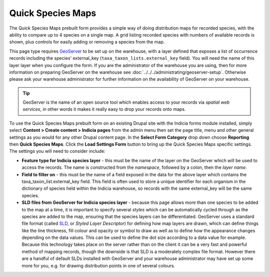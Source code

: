 Quick Species Maps
------------------

The Quick Species Maps prebuilt form provides a simple way of doing distribution maps for
recorded species, with the ability to compare up to 4 species on a single map. A grid
listing recorded species with numbers of available records is shown, plus controls for
easily adding or removing a species from the map.

.. image:: ../../../images/screenshots/prebuilt-forms/quick-species-maps.png
  :width: 700px
  :alt: The Quick Species Maps prebuilt form in action.

This page type requires `GeoServer <http://geoserver.org>`_ to be set up on the warehouse,
with a layer defined that exposes a list of occurrence records including the species'
external_key (``taxa_taxon_lists.external_key`` field). You will need the name of this
layer layer when you configure the form. If you are the administrator of the warehouse you
are using, then for more information on preparing GeoServer on the warehouse see 
:doc:`../../../administrating/geoserver-setup`. Otherwise please ask your warehouse
administrator for further information on the availability of GeoServer on your warehouse.

.. tip::

  GeoServer is the name of an open source tool which enables access to your records via
  *spatial web services*, in other words it makes it really easy to drop your records onto 
  maps.

To use the Quick Species Maps prebuilt form on an existing Drupal site with the Indicia
forms module installed, simply select **Content > Create content > Indicia pages** from
the admin menu then set the page title, menu and other general settings as you would for
any other Drupal content page. In the **Select Form Category** drop down choose
**Reporting** then **Quick Species Maps**. Click the **Load Settings Form** button to
bring up the Quick Species Maps specific settings. The settings you will need to consider
include:

.. todo::
  
  Link to details of standard settings for reporting and mapping.

* **Feature type for Indicia species layer** - this must be the name of the layer on the 
  GeoServer which will be used to access the records. The name is constructed from the 
  *namespace*, followed by a colon, then the *layer name*. 
* **Field to filter on** - this must be the name of a field exposed in the data for the 
  above layer which contains the taxa_taxon_list.external_key field. This field is often
  used to store a unique identifier for each organism in the dictionary of species held
  within the Indicia warehouse, so records with the same external_key will be the same
  species.
* **SLD files from GeoServer for Indicia species layer** - because this page allows more
  than one species to be added to the map at a time, it is important to specify several
  *styles* which can be automatically cycled through as the species are added to the map,
  ensuring that the species layers can be differentiated. GeoServer uses a standard file
  format (called `SLD <http://www.openspatial.org/standards/sld>`_, or *Styled Layer
  Descriptor*) for defining how map layers are drawn, which can define things like the
  line thickness, fill colour and opacity or symbol to draw as well as to define how the
  appearance changes depending on the data values. This can be used to define the dot size
  according to a data value for example. Because this technology takes place on the server
  rather than on the client it can be a very fast and powerful method of mapping records,
  though the downside is that SLD is a moderately complex file format. However there are a
  handful of default SLDs installed with GeoServer and your warehouse administrator may
  have set up some more for you, e.g. for drawing distribution points in one of several
  colours.
